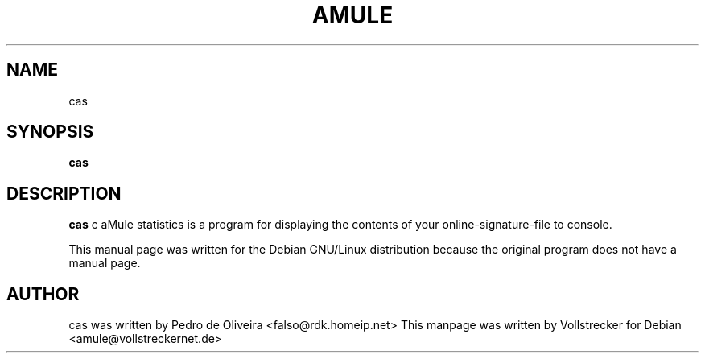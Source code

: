.TH AMULE 1
.SH NAME
cas
.SH SYNOPSIS
.B cas
.SH "DESCRIPTION"
.B cas
c aMule statistics is a program for displaying the contents of your 
online-signature-file to console.
.PP
This manual page was written for the Debian GNU/Linux distribution
because the original program does not have a manual page.

.SH AUTHOR
cas was written by Pedro de Oliveira <falso@rdk.homeip.net>
This manpage was written by Vollstrecker for Debian <amule@vollstreckernet.de> 

